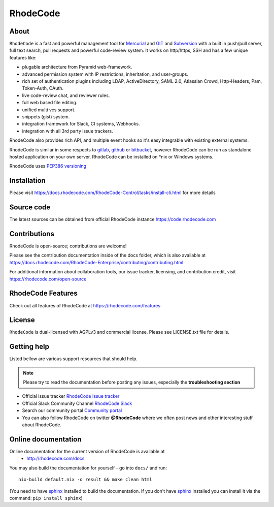 =========
RhodeCode
=========

About
-----

``RhodeCode`` is a fast and powerful management tool for Mercurial_ and GIT_
and Subversion_ with a built in push/pull server, full text search,
pull requests and powerful code-review system. It works on http/https, SSH and
has a few unique features like:

- plugable architecture from Pyramid web-framework.
- advanced permission system with IP restrictions, inheritation, and user-groups.
- rich set of authentication plugins including LDAP, ActiveDirectory, SAML 2.0,
  Atlassian Crowd, Http-Headers, Pam, Token-Auth, OAuth.
- live code-review chat, and reviewer rules.
- full web based file editing.
- unified multi vcs support.
- snippets (gist) system.
- integration framework for Slack, CI systems, Webhooks.
- integration with all 3rd party issue trackers.


RhodeCode also provides rich API, and multiple event hooks so it's easy
integrable with existing external systems.

RhodeCode is similar in some respects to gitlab_, github_ or bitbucket_,
however RhodeCode can be run as standalone hosted application on your own server.
RhodeCode can be installed on \*nix or Windows systems.

RhodeCode uses `PEP386 versioning <http://www.python.org/dev/peps/pep-0386/>`_

Installation
------------
Please visit https://docs.rhodecode.com/RhodeCode-Control/tasks/install-cli.html
for more details


Source code
-----------

The latest sources can be obtained from official RhodeCode instance
https://code.rhodecode.com


Contributions
-------------

RhodeCode is open-source; contributions are welcome!

Please see the contribution documentation inside of the docs folder, which is
also available at
https://docs.rhodecode.com/RhodeCode-Enterprise/contributing/contributing.html

For additional information about collaboration tools, our issue tracker,
licensing, and contribution credit, visit https://rhodecode.com/open-source 


RhodeCode Features
------------------

Check out all features of RhodeCode at https://rhodecode.com/features

License
-------

``RhodeCode`` is dual-licensed with AGPLv3 and commercial license.
Please see LICENSE.txt file for details.


Getting help
------------

Listed bellow are various support resources that should help.

.. note::

   Please try to read the documentation before posting any issues, especially
   the **troubleshooting section**

- Official issue tracker `RhodeCode Issue tracker <https://issues.rhodecode.com>`_

- Official Slack Community Channel `RhodeCode Slack <https://rhodecode.com/join>`_

- Search our community portal `Community portal <https://community.rhodecode.com>`_

- You can also follow RhodeCode on twitter **@RhodeCode** where we often post
  news and other interesting stuff about RhodeCode.


Online documentation
--------------------

Online documentation for the current version of RhodeCode is available at
 - http://rhodecode.com/docs

You may also build the documentation for yourself - go into ``docs/`` and run::

    nix-build default.nix -o result && make clean html

(You need to have sphinx_ installed to build the documentation. If you don't
have sphinx_ installed you can install it via the command:
``pip install sphinx``)

.. _virtualenv: http://pypi.python.org/pypi/virtualenv
.. _python: http://www.python.org/
.. _sphinx: http://sphinx.pocoo.org/
.. _mercurial: http://mercurial.selenic.com/
.. _bitbucket: http://bitbucket.org/
.. _github: http://github.com/
.. _gitlab: http://gitlab.com/
.. _subversion: http://subversion.tigris.org/
.. _git: http://git-scm.com/
.. _celery: http://celeryproject.org/
.. _vcs: http://pypi.python.org/pypi/vcs
